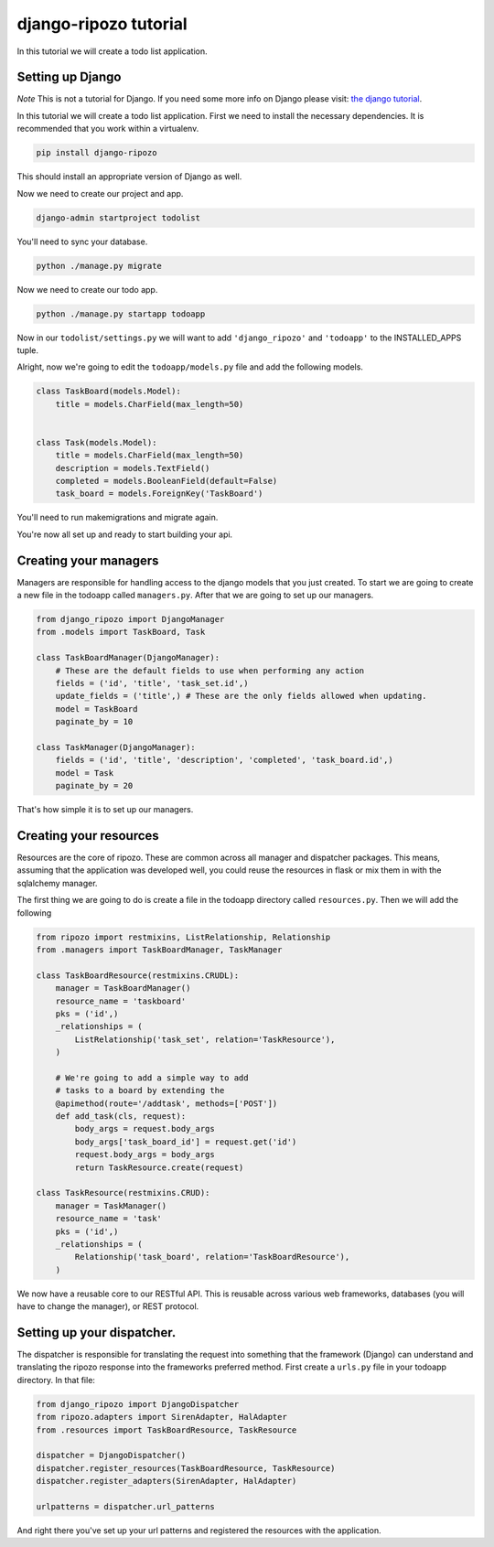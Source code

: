 django-ripozo tutorial
======================

In this tutorial we will create a todo list
application.

Setting up Django
-----------------

*Note* This is not a tutorial for Django.  If you
need some more info on Django please visit:
`the django tutorial <https://docs.djangoproject.com/en/1.8/intro/tutorial01/>`_.

In this tutorial we will create a todo list
application. First we need to install the
necessary dependencies. It is recommended
that you work within a virtualenv.

.. code-block:: bash

    pip install django-ripozo

This should install an appropriate version of Django
as well.

Now we need to create our project and app.

.. code-block:: bash

    django-admin startproject todolist

You'll need to sync your database.

.. code-block:: bash

    python ./manage.py migrate

Now we need to create our todo app.

.. code-block:: bash

    python ./manage.py startapp todoapp

Now in our ``todolist/settings.py`` we will want to
add ``'django_ripozo'`` and ``'todoapp'`` to the
INSTALLED_APPS tuple.

Alright, now we're going to edit the ``todoapp/models.py``
file and add the following models.

.. code-block:: python

    class TaskBoard(models.Model):
        title = models.CharField(max_length=50)


    class Task(models.Model):
        title = models.CharField(max_length=50)
        description = models.TextField()
        completed = models.BooleanField(default=False)
        task_board = models.ForeignKey('TaskBoard')

You'll need to run makemigrations and migrate again.

You're now all set up and ready to start building your api.

Creating your managers
----------------------

Managers are responsible for handling access
to the django models that you just created.
To start we are going to create a new file in
the todoapp called ``managers.py``.  After that
we are going to set up our managers.

.. code-block:: python

    from django_ripozo import DjangoManager
    from .models import TaskBoard, Task

    class TaskBoardManager(DjangoManager):
        # These are the default fields to use when performing any action
        fields = ('id', 'title', 'task_set.id',)
        update_fields = ('title',) # These are the only fields allowed when updating.
        model = TaskBoard
        paginate_by = 10

    class TaskManager(DjangoManager):
        fields = ('id', 'title', 'description', 'completed', 'task_board.id',)
        model = Task
        paginate_by = 20

That's how simple it is to set up our managers.

Creating your resources
-----------------------

Resources are the core of ripozo.  These are common
across all manager and dispatcher packages.  This means,
assuming that the application was developed well, you could
reuse the resources in flask or mix them in with the sqlalchemy
manager.

The first thing we are going to do is create a file in the todoapp
directory called ``resources.py``.  Then we will add the following

.. code-block:: python

    from ripozo import restmixins, ListRelationship, Relationship
    from .managers import TaskBoardManager, TaskManager

    class TaskBoardResource(restmixins.CRUDL):
        manager = TaskBoardManager()
        resource_name = 'taskboard'
        pks = ('id',)
        _relationships = (
            ListRelationship('task_set', relation='TaskResource'),
        )

        # We're going to add a simple way to add
        # tasks to a board by extending the
        @apimethod(route='/addtask', methods=['POST'])
        def add_task(cls, request):
            body_args = request.body_args
            body_args['task_board_id'] = request.get('id')
            request.body_args = body_args
            return TaskResource.create(request)

    class TaskResource(restmixins.CRUD):
        manager = TaskManager()
        resource_name = 'task'
        pks = ('id',)
        _relationships = (
            Relationship('task_board', relation='TaskBoardResource'),
        )


We now have a reusable core to our RESTful API.  This is reusable across
various web frameworks, databases (you will have to change the manager),
or REST protocol.


Setting up your dispatcher.
---------------------------

The dispatcher is responsible for translating the
request into something that the framework (Django)
can understand and translating the ripozo response
into the frameworks preferred method.  First create a ``urls.py`` file
in your todoapp directory.  In that file:

.. code-block:: python

    from django_ripozo import DjangoDispatcher
    from ripozo.adapters import SirenAdapter, HalAdapter
    from .resources import TaskBoardResource, TaskResource

    dispatcher = DjangoDispatcher()
    dispatcher.register_resources(TaskBoardResource, TaskResource)
    dispatcher.register_adapters(SirenAdapter, HalAdapter)

    urlpatterns = dispatcher.url_patterns

And right there you've set up your url patterns
and registered the resources with the application.


